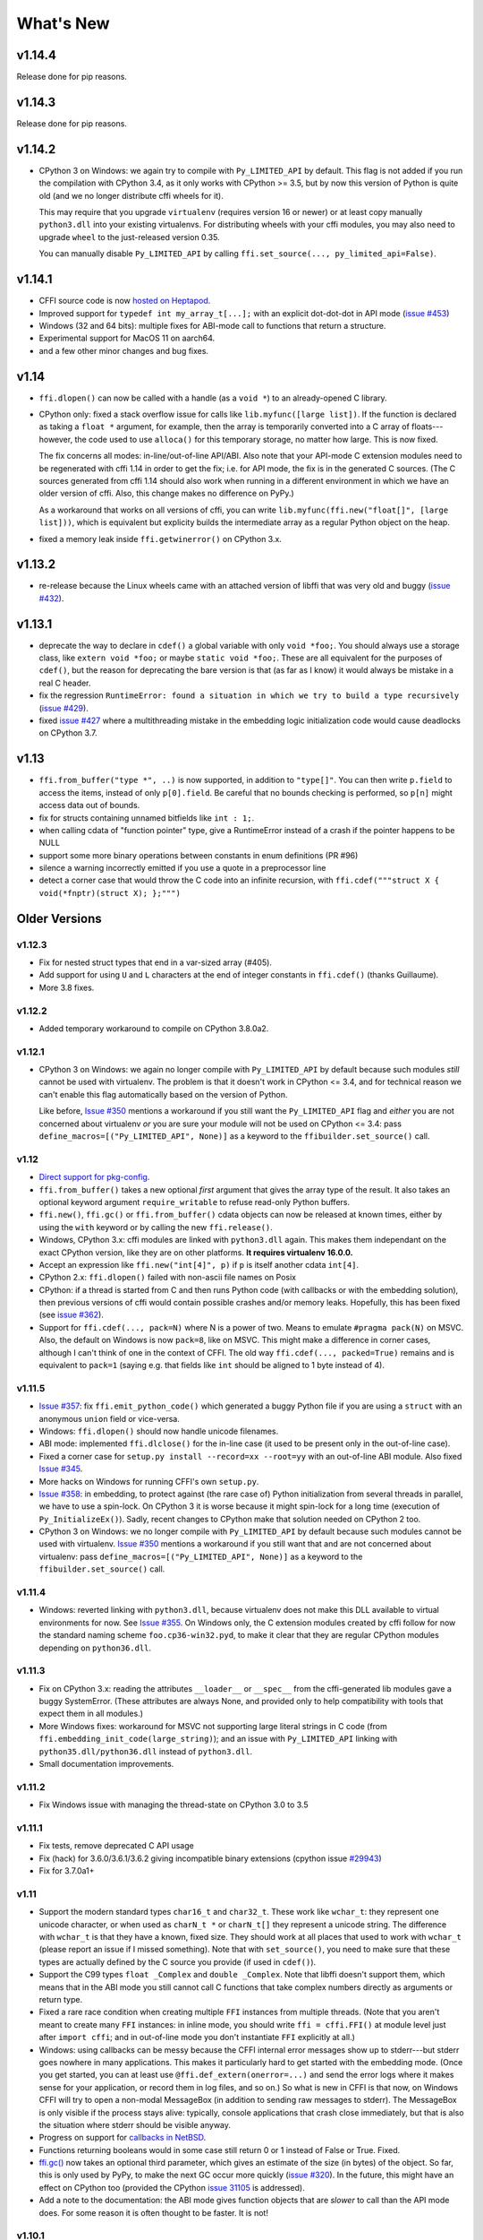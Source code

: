 ======================
What's New
======================


v1.14.4
=======

Release done for pip reasons.

v1.14.3
=======

Release done for pip reasons.

v1.14.2
=======

* CPython 3 on Windows: we again try to compile with ``Py_LIMITED_API``
  by default.  This flag is not added if you run the compilation with
  CPython 3.4, as it only works with CPython >= 3.5, but by now this
  version of Python is quite old (and we no longer distribute cffi
  wheels for it).

  This may require that you upgrade ``virtualenv`` (requires version 16
  or newer) or at least copy manually ``python3.dll`` into your existing
  virtualenvs.  For distributing wheels with your cffi modules, you may
  also need to upgrade ``wheel`` to the just-released version 0.35.

  You can manually disable ``Py_LIMITED_API`` by calling
  ``ffi.set_source(..., py_limited_api=False)``.


v1.14.1
=======

* CFFI source code is now `hosted on Heptapod`_.

* Improved support for ``typedef int my_array_t[...];`` with an explicit
  dot-dot-dot in API mode (`issue #453`_)

* Windows (32 and 64 bits): multiple fixes for ABI-mode call to functions
  that return a structure.

* Experimental support for MacOS 11 on aarch64.

* and a few other minor changes and bug fixes.

.. _`hosted on Heptapod`: https://foss.heptapod.net/pypy/cffi/
.. _`issue #453`: https://foss.heptapod.net/pypy/cffi/issues/453


v1.14
=====

* ``ffi.dlopen()`` can now be called with a handle (as a ``void *``) to an
  already-opened C library.

* CPython only: fixed a stack overflow issue for calls like
  ``lib.myfunc([large list])``.  If the function is declared as taking a
  ``float *`` argument, for example, then the array is temporarily converted
  into a C array of floats---however, the code used to use ``alloca()`` for
  this temporary storage, no matter how large.  This is now fixed.

  The fix concerns all modes: in-line/out-of-line API/ABI.  Also note that your
  API-mode C extension modules need to be regenerated with cffi 1.14 in order
  to get the fix; i.e. for API mode, the fix is in the generated C sources.
  (The C sources generated from cffi 1.14 should also work when running in
  a different environment in which we have an older version of cffi.  Also,
  this change makes no difference on PyPy.)

  As a workaround that works on all versions of cffi, you can write
  ``lib.myfunc(ffi.new("float[]", [large list]))``, which is
  equivalent but explicity builds the intermediate array as a regular
  Python object on the heap.

* fixed a memory leak inside ``ffi.getwinerror()`` on CPython 3.x.


v1.13.2
=======

* re-release because the Linux wheels came with an attached version of libffi
  that was very old and buggy (`issue #432`_).

.. _`issue #432`: https://foss.heptapod.net/pypy/cffi/-/issues/432



v1.13.1
=======

* deprecate the way to declare in ``cdef()`` a global variable with only
  ``void *foo;``.  You should always use a storage class, like ``extern void
  *foo;`` or maybe ``static void *foo;``.  These are all equivalent for
  the purposes of ``cdef()``, but the reason for deprecating the bare version
  is that (as far as I know) it would always be mistake in a real C header.

* fix the regression ``RuntimeError: found a situation in which we try
  to build a type recursively`` (`issue #429`_).

* fixed `issue #427`_ where a multithreading mistake in the embedding logic
  initialization code would cause deadlocks on CPython 3.7.

.. _`issue #429`: https://foss.heptapod.net/pypy/cffi/-/issues/429
.. _`issue #427`: https://foss.heptapod.net/pypy/cffi/-/issues/427


v1.13
=====

* ``ffi.from_buffer("type *", ..)`` is now supported, in addition to
  ``"type[]"``.  You can then write ``p.field`` to access the items, instead
  of only ``p[0].field``.  Be careful that no bounds checking is performed, so
  ``p[n]`` might access data out of bounds.

* fix for structs containing unnamed bitfields like ``int : 1;``.

* when calling cdata of "function pointer" type, give a RuntimeError instead
  of a crash if the pointer happens to be NULL

* support some more binary operations between constants in enum definitions
  (PR #96)

* silence a warning incorrectly emitted if you use a quote in a preprocessor
  line

* detect a corner case that would throw the C code into an infinite
  recursion, with ``ffi.cdef("""struct X { void(*fnptr)(struct X); };""")``


Older Versions
==============

v1.12.3
-------

* Fix for nested struct types that end in a var-sized array (#405).

* Add support for using ``U`` and ``L`` characters at the end of integer
  constants in ``ffi.cdef()`` (thanks Guillaume).

* More 3.8 fixes.


v1.12.2
-------

* Added temporary workaround to compile on CPython 3.8.0a2.


v1.12.1
-------

* CPython 3 on Windows: we again no longer compile with ``Py_LIMITED_API``
  by default because such modules *still* cannot be used with virtualenv.
  The problem is that it doesn't work in CPython <= 3.4, and for
  technical reason we can't enable this flag automatically based on the
  version of Python.

  Like before, `Issue #350`_ mentions a workaround if you still want
  the ``Py_LIMITED_API`` flag and *either* you are not concerned about
  virtualenv *or* you are sure your module will not be used on CPython
  <= 3.4: pass ``define_macros=[("Py_LIMITED_API", None)]`` as a keyword to the
  ``ffibuilder.set_source()`` call.


v1.12
-----

* `Direct support for pkg-config`__.

* ``ffi.from_buffer()`` takes a new optional *first* argument that gives
  the array type of the result.  It also takes an optional keyword argument
  ``require_writable`` to refuse read-only Python buffers.

* ``ffi.new()``, ``ffi.gc()`` or ``ffi.from_buffer()`` cdata objects
  can now be released at known times, either by using the ``with``
  keyword or by calling the new ``ffi.release()``.

* Windows, CPython 3.x: cffi modules are linked with ``python3.dll``
  again.  This makes them independant on the exact CPython version,
  like they are on other platforms.  **It requires virtualenv 16.0.0.**

* Accept an expression like ``ffi.new("int[4]", p)`` if ``p`` is itself
  another cdata ``int[4]``.

* CPython 2.x: ``ffi.dlopen()`` failed with non-ascii file names on Posix

* CPython: if a thread is started from C and then runs Python code (with
  callbacks or with the embedding solution), then previous versions of
  cffi would contain possible crashes and/or memory leaks.  Hopefully,
  this has been fixed (see `issue #362`_).

* Support for ``ffi.cdef(..., pack=N)`` where N is a power of two.
  Means to emulate ``#pragma pack(N)`` on MSVC.  Also, the default on
  Windows is now ``pack=8``, like on MSVC.  This might make a difference
  in corner cases, although I can't think of one in the context of CFFI.
  The old way ``ffi.cdef(..., packed=True)`` remains and is equivalent
  to ``pack=1`` (saying e.g. that fields like ``int`` should be aligned
  to 1 byte instead of 4).

.. __: cdef.html#pkgconfig
.. _`issue #362`: https://foss.heptapod.net/pypy/cffi/-/issues/362


v1.11.5
-------

* `Issue #357`_: fix ``ffi.emit_python_code()`` which generated a buggy
  Python file if you are using a ``struct`` with an anonymous ``union``
  field or vice-versa.

* Windows: ``ffi.dlopen()`` should now handle unicode filenames.

* ABI mode: implemented ``ffi.dlclose()`` for the in-line case (it used
  to be present only in the out-of-line case).

* Fixed a corner case for ``setup.py install --record=xx --root=yy``
  with an out-of-line ABI module.  Also fixed `Issue #345`_.

* More hacks on Windows for running CFFI's own ``setup.py``.

* `Issue #358`_: in embedding, to protect against (the rare case of)
  Python initialization from several threads in parallel, we have to use
  a spin-lock.  On CPython 3 it is worse because it might spin-lock for
  a long time (execution of ``Py_InitializeEx()``).  Sadly, recent
  changes to CPython make that solution needed on CPython 2 too.

* CPython 3 on Windows: we no longer compile with ``Py_LIMITED_API``
  by default because such modules cannot be used with virtualenv.
  `Issue #350`_ mentions a workaround if you still want that and are not
  concerned about virtualenv: pass ``define_macros=[("Py_LIMITED_API",
  None)]`` as a keyword to the ``ffibuilder.set_source()`` call.

.. _`Issue #345`: https://foss.heptapod.net/pypy/cffi/-/issues/345
.. _`Issue #350`: https://foss.heptapod.net/pypy/cffi/-/issues/350
.. _`Issue #358`: https://foss.heptapod.net/pypy/cffi/-/issues/358
.. _`Issue #357`: https://foss.heptapod.net/pypy/cffi/-/issues/357


v1.11.4
-------

* Windows: reverted linking with ``python3.dll``, because
  virtualenv does not make this DLL available to virtual environments
  for now.  See `Issue #355`_.  On Windows only, the C extension
  modules created by cffi follow for now the standard naming scheme
  ``foo.cp36-win32.pyd``, to make it clear that they are regular
  CPython modules depending on ``python36.dll``.

.. _`Issue #355`: https://foss.heptapod.net/pypy/cffi/-/issues/355


v1.11.3
-------

* Fix on CPython 3.x: reading the attributes ``__loader__`` or
  ``__spec__`` from the cffi-generated lib modules gave a buggy
  SystemError.  (These attributes are always None, and provided only to
  help compatibility with tools that expect them in all modules.)

* More Windows fixes: workaround for MSVC not supporting large
  literal strings in C code (from
  ``ffi.embedding_init_code(large_string)``); and an issue with
  ``Py_LIMITED_API`` linking with ``python35.dll/python36.dll`` instead
  of ``python3.dll``.

* Small documentation improvements.


v1.11.2
-------

* Fix Windows issue with managing the thread-state on CPython 3.0 to 3.5


v1.11.1
-------

* Fix tests, remove deprecated C API usage

* Fix (hack) for 3.6.0/3.6.1/3.6.2 giving incompatible binary extensions
  (cpython issue `#29943`_)

* Fix for 3.7.0a1+

.. _`#29943`: https://bugs.python.org/issue29943


v1.11
-----

* Support the modern standard types ``char16_t`` and ``char32_t``.
  These work like ``wchar_t``: they represent one unicode character, or
  when used as ``charN_t *`` or ``charN_t[]`` they represent a unicode
  string.  The difference with ``wchar_t`` is that they have a known,
  fixed size.  They should work at all places that used to work with
  ``wchar_t`` (please report an issue if I missed something).  Note
  that with ``set_source()``, you need to make sure that these types are
  actually defined by the C source you provide (if used in ``cdef()``).

* Support the C99 types ``float _Complex`` and ``double _Complex``.
  Note that libffi doesn't support them, which means that in the ABI
  mode you still cannot call C functions that take complex numbers
  directly as arguments or return type.

* Fixed a rare race condition when creating multiple ``FFI`` instances
  from multiple threads.  (Note that you aren't meant to create many
  ``FFI`` instances: in inline mode, you should write ``ffi =
  cffi.FFI()`` at module level just after ``import cffi``; and in
  out-of-line mode you don't instantiate ``FFI`` explicitly at all.)

* Windows: using callbacks can be messy because the CFFI internal error
  messages show up to stderr---but stderr goes nowhere in many
  applications.  This makes it particularly hard to get started with the
  embedding mode.  (Once you get started, you can at least use
  ``@ffi.def_extern(onerror=...)`` and send the error logs where it
  makes sense for your application, or record them in log files, and so
  on.)  So what is new in CFFI is that now, on Windows CFFI will try to
  open a non-modal MessageBox (in addition to sending raw messages to
  stderr).  The MessageBox is only visible if the process stays alive:
  typically, console applications that crash close immediately, but that
  is also the situation where stderr should be visible anyway.

* Progress on support for `callbacks in NetBSD`__.

* Functions returning booleans would in some case still return 0 or 1
  instead of False or True.  Fixed.

* `ffi.gc()`__ now takes an optional third parameter, which gives an
  estimate of the size (in bytes) of the object.  So far, this is only
  used by PyPy, to make the next GC occur more quickly (`issue #320`__).
  In the future, this might have an effect on CPython too (provided
  the CPython `issue 31105`__ is addressed).

* Add a note to the documentation: the ABI mode gives function objects
  that are *slower* to call than the API mode does.  For some reason it
  is often thought to be faster.  It is not!

.. __: https://foss.heptapod.net/pypy/cffi/-/issues/321
.. __: ref.html#ffi-gc
.. __: https://foss.heptapod.net/pypy/cffi/-/issues/320
.. __: http://bugs.python.org/issue31105


v1.10.1
-------

(only released inside PyPy 5.8.0)

* Fixed the line numbers reported in case of ``cdef()`` errors.
  Also, I just noticed, but pycparser always supported the preprocessor
  directive ``# 42 "foo.h"`` to mean "from the next line, we're in file
  foo.h starting from line 42", which it puts in the error messages.


v1.10
-----

* Issue #295: use calloc() directly instead of
  PyObject_Malloc()+memset() to handle ffi.new() with a default
  allocator.  Speeds up ``ffi.new(large-array)`` where most of the time
  you never touch most of the array.

* Some OS/X build fixes ("only with Xcode but without CLT").

* Improve a couple of error messages: when getting mismatched versions
  of cffi and its backend; and when calling functions which cannot be
  called with libffi because an argument is a struct that is "too
  complicated" (and not a struct *pointer*, which always works).

* Add support for some unusual compilers (non-msvc, non-gcc, non-icc,
  non-clang)

* Implemented the remaining cases for ``ffi.from_buffer``.  Now all
  buffer/memoryview objects can be passed.  The one remaining check is
  against passing unicode strings in Python 2.  (They support the buffer
  interface, but that gives the raw bytes behind the UTF16/UCS4 storage,
  which is most of the times not what you expect.  In Python 3 this has
  been fixed and the unicode strings don't support the memoryview
  interface any more.)

* The C type ``_Bool`` or ``bool`` now converts to a Python boolean
  when reading, instead of the content of the byte as an integer.  The
  potential incompatibility here is what occurs if the byte contains a
  value different from 0 and 1.  Previously, it would just return it;
  with this change, CFFI raises an exception in this case.  But this
  case means "undefined behavior" in C; if you really have to interface
  with a library relying on this, don't use ``bool`` in the CFFI side.
  Also, it is still valid to use a byte string as initializer for a
  ``bool[]``, but now it must only contain ``\x00`` or ``\x01``.  As an
  aside, ``ffi.string()`` no longer works on ``bool[]`` (but it never
  made much sense, as this function stops at the first zero).

* ``ffi.buffer`` is now the name of cffi's buffer type, and
  ``ffi.buffer()`` works like before but is the constructor of that type.

* ``ffi.addressof(lib, "name")``  now works also in in-line mode, not
  only in out-of-line mode.  This is useful for taking the address of
  global variables.

* Issue #255: ``cdata`` objects of a primitive type (integers, floats,
  char) are now compared and ordered by value.  For example, ``<cdata
  'int' 42>`` compares equal to ``42`` and ``<cdata 'char' b'A'>``
  compares equal to ``b'A'``.  Unlike C, ``<cdata 'int' -1>`` does not
  compare equal to ``ffi.cast("unsigned int", -1)``: it compares
  smaller, because ``-1 < 4294967295``.

* PyPy: ``ffi.new()`` and ``ffi.new_allocator()()`` did not record
  "memory pressure", causing the GC to run too infrequently if you call
  ``ffi.new()`` very often and/or with large arrays.  Fixed in PyPy 5.7.

* Support in ``ffi.cdef()`` for numeric expressions with ``+`` or
  ``-``.  Assumes that there is no overflow; it should be fixed first
  before we add more general support for arbitrary arithmetic on
  constants.


v1.9
----

* Structs with variable-sized arrays as their last field: now we track
  the length of the array after ``ffi.new()`` is called, just like we
  always tracked the length of ``ffi.new("int[]", 42)``.  This lets us
  detect out-of-range accesses to array items.  This also lets us
  display a better ``repr()``, and have the total size returned by
  ``ffi.sizeof()`` and ``ffi.buffer()``.  Previously both functions
  would return a result based on the size of the declared structure
  type, with an assumed empty array.  (Thanks andrew for starting this
  refactoring.)

* Add support in ``cdef()/set_source()`` for unspecified-length arrays
  in typedefs: ``typedef int foo_t[...];``.  It was already supported
  for global variables or structure fields.

* I turned in v1.8 a warning from ``cffi/model.py`` into an error:
  ``'enum xxx' has no values explicitly defined: refusing to guess which
  integer type it is meant to be (unsigned/signed, int/long)``.  Now I'm
  turning it back to a warning again; it seems that guessing that the
  enum has size ``int`` is a 99%-safe bet.  (But not 100%, so it stays
  as a warning.)

* Fix leaks in the code handling ``FILE *`` arguments.  In CPython 3
  there is a remaining issue that is hard to fix: if you pass a Python
  file object to a ``FILE *`` argument, then ``os.dup()`` is used and
  the new file descriptor is only closed when the GC reclaims the Python
  file object---and not at the earlier time when you call ``close()``,
  which only closes the original file descriptor.  If this is an issue,
  you should avoid this automatic convertion of Python file objects:
  instead, explicitly manipulate file descriptors and call ``fdopen()``
  from C (...via cffi).


v1.8.3
------

* When passing a ``void *`` argument to a function with a different
  pointer type, or vice-versa, the cast occurs automatically, like in C.
  The same occurs for initialization with ``ffi.new()`` and a few other
  places.  However, I thought that ``char *`` had the same
  property---but I was mistaken.  In C you get the usual warning if you
  try to give a ``char *`` to a ``char **`` argument, for example.
  Sorry about the confusion.  This has been fixed in CFFI by giving for
  now a warning, too.  It will turn into an error in a future version.


v1.8.2
------

* Issue #283: fixed ``ffi.new()`` on structures/unions with nested
  anonymous structures/unions, when there is at least one union in
  the mix.  When initialized with a list or a dict, it should now
  behave more closely like the ``{ }`` syntax does in GCC.


v1.8.1
------

* CPython 3.x: experimental: the generated C extension modules now use
  the "limited API", which means that, as a compiled .so/.dll, it should
  work directly on any version of CPython >= 3.2.  The name produced by
  distutils is still version-specific.  To get the version-independent
  name, you can rename it manually to ``NAME.abi3.so``, or use the very
  recent setuptools 26.

* Added ``ffi.compile(debug=...)``, similar to ``python setup.py build
  --debug`` but defaulting to True if we are running a debugging
  version of Python itself.


v1.8
----

* Removed the restriction that ``ffi.from_buffer()`` cannot be used on
  byte strings.  Now you can get a ``char *`` out of a byte string,
  which is valid as long as the string object is kept alive.  (But
  don't use it to *modify* the string object!  If you need this, use
  ``bytearray`` or other official techniques.)

* PyPy 5.4 can now pass a byte string directly to a ``char *``
  argument (in older versions, a copy would be made).  This used to be
  a CPython-only optimization.


v1.7
----

* ``ffi.gc(p, None)`` removes the destructor on an object previously
  created by another call to ``ffi.gc()``

* ``bool(ffi.cast("primitive type", x))`` now returns False if the
  value is zero (including ``-0.0``), and True otherwise.  Previously
  this would only return False for cdata objects of a pointer type when
  the pointer is NULL.

* bytearrays: ``ffi.from_buffer(bytearray-object)`` is now supported.
  (The reason it was not supported was that it was hard to do in PyPy,
  but it works since PyPy 5.3.)  To call a C function with a ``char *``
  argument from a buffer object---now including bytearrays---you write
  ``lib.foo(ffi.from_buffer(x))``.  Additionally, this is now supported:
  ``p[0:length] = bytearray-object``.  The problem with this was that a
  iterating over bytearrays gives *numbers* instead of *characters*.
  (Now it is implemented with just a memcpy, of course, not actually
  iterating over the characters.)

* C++: compiling the generated C code with C++ was supposed to work,
  but failed if you make use the ``bool`` type (because that is rendered
  as the C ``_Bool`` type, which doesn't exist in C++).

* ``help(lib)`` and ``help(lib.myfunc)`` now give useful information,
  as well as ``dir(p)`` where ``p`` is a struct or pointer-to-struct.


v1.6
----

* `ffi.list_types()`_

* `ffi.unpack()`_

* `extern "Python+C"`_

* in API mode, ``lib.foo.__doc__`` contains the C signature now.  On
  CPython you can say ``help(lib.foo)``, but for some reason
  ``help(lib)`` (or ``help(lib.foo)`` on PyPy) is still useless; I
  haven't yet figured out the hacks needed to convince ``pydoc`` to
  show more.  (You can use ``dir(lib)`` but it is not most helpful.)

* Yet another attempt at robustness of ``ffi.def_extern()`` against
  CPython's interpreter shutdown logic.

.. _`ffi.list_types()`: ref.html#ffi-list-types
.. _`ffi.unpack()`: ref.html#ffi-unpack
.. _`extern "Python+C"`: using.html#extern-python-c


v1.5.2
------

* Fix 1.5.1 for Python 2.6.


v1.5.1
------

* A few installation-time tweaks (thanks Stefano!)

* Issue #245: Win32: ``__stdcall`` was never generated for
  ``extern "Python"`` functions

* Issue #246: trying to be more robust against CPython's fragile
  interpreter shutdown logic


v1.5.0
------

* Support for `using CFFI for embedding`__.

.. __: embedding.html


v1.4.2
------

Nothing changed from v1.4.1.


v1.4.1
------

* Fix the compilation failure of cffi on CPython 3.5.0.  (3.5.1 works;
  some detail changed that makes some underscore-starting macros
  disappear from view of extension modules, and I worked around it,
  thinking it changed in all 3.5 versions---but no: it was only in
  3.5.1.)


v1.4.0
------

* A `better way to do callbacks`__ has been added (faster and more
  portable, and usually cleaner).  It is a mechanism for the
  out-of-line API mode that replaces the dynamic creation of callback
  objects (i.e. C functions that invoke Python) with the static
  declaration in ``cdef()`` of which callbacks are needed.  This is
  more C-like, in that you have to structure your code around the idea
  that you get a fixed number of function pointers, instead of
  creating them on-the-fly.

* ``ffi.compile()`` now takes an optional ``verbose`` argument.  When
  ``True``, distutils prints the calls to the compiler.

* ``ffi.compile()`` used to fail if given ``sources`` with a path that
  includes ``".."``.  Fixed.

* ``ffi.init_once()`` added.  See docs__.

* ``dir(lib)`` now works on libs returned by ``ffi.dlopen()`` too.

* Cleaned up and modernized the content of the ``demo`` subdirectory
  in the sources (thanks matti!).

* ``ffi.new_handle()`` is now guaranteed to return unique ``void *``
  values, even if called twice on the same object.  Previously, in
  that case, CPython would return two ``cdata`` objects with the same
  ``void *`` value.  This change is useful to add and remove handles
  from a global dict (or set) without worrying about duplicates.
  It already used to work like that on PyPy.
  *This change can break code that used to work on CPython by relying
  on the object to be kept alive by other means than keeping the
  result of ffi.new_handle() alive.*  (The corresponding `warning in
  the docs`__ of ``ffi.new_handle()`` has been here since v0.8!)

.. __: using.html#extern-python
.. __: ref.html#ffi-init-once
.. __: ref.html#ffi-new-handle


v1.3.1
------

* The optional typedefs (``bool``, ``FILE`` and all Windows types) were
  not always available from out-of-line FFI objects.

* Opaque enums are phased out from the cdefs: they now give a warning,
  instead of (possibly wrongly) being assumed equal to ``unsigned int``.
  Please report if you get a reasonable use case for them.

* Some parsing details, notably ``volatile`` is passed along like
  ``const`` and ``restrict``.  Also, older versions of pycparser
  mis-parse some pointer-to-pointer types like ``char * const *``: the
  "const" ends up at the wrong place.  Added a workaround.


v1.3.0
------

* Added `ffi.memmove()`_.

* Pull request #64: out-of-line API mode: we can now declare
  floating-point types with ``typedef float... foo_t;``.  This only
  works if ``foo_t`` is a float or a double, not ``long double``.

* Issue #217: fix possible unaligned pointer manipulation, which crashes
  on some architectures (64-bit, non-x86).

* Issues #64 and #126: when using ``set_source()`` or ``verify()``,
  the ``const`` and ``restrict`` keywords are copied from the cdef
  to the generated C code; this fixes warnings by the C compiler.
  It also fixes corner cases like ``typedef const int T; T a;``
  which would previously not consider ``a`` as a constant.  (The
  cdata objects themselves are never ``const``.)

* Win32: support for ``__stdcall``.  For callbacks and function
  pointers; regular C functions still don't need to have their `calling
  convention`_ declared.

* Windows: CPython 2.7 distutils doesn't work with Microsoft's official
  Visual Studio for Python, and I'm told this is `not a bug`__.  For
  ffi.compile(), we `removed a workaround`__ that was inside cffi but
  which had unwanted side-effects.  Try saying ``import setuptools``
  first, which patches distutils...

.. _`ffi.memmove()`: ref.html#ffi-memmove
.. __: https://bugs.python.org/issue23246
.. __: https://bitbucket.org/cffi/cffi/pull-requests/65/remove-_hack_at_distutils-which-imports/diff
.. _`calling convention`: using.html#windows-calling-conventions


v1.2.1
------

Nothing changed from v1.2.0.


v1.2.0
------

* Out-of-line mode: ``int a[][...];`` can be used to declare a structure
  field or global variable which is, simultaneously, of total length
  unknown to the C compiler (the ``a[]`` part) and each element is
  itself an array of N integers, where the value of N *is* known to the
  C compiler (the ``int`` and ``[...]`` parts around it).  Similarly,
  ``int a[5][...];`` is supported (but probably less useful: remember
  that in C it means ``int (a[5])[...];``).

* PyPy: the ``lib.some_function`` objects were missing the attributes
  ``__name__``, ``__module__`` and ``__doc__`` that are expected e.g. by
  some decorators-management functions from ``functools``.

* Out-of-line API mode: you can now do ``from _example.lib import x``
  to import the name ``x`` from ``_example.lib``, even though the
  ``lib`` object is not a standard module object.  (Also works in ``from
  _example.lib import *``, but this is even more of a hack and will fail
  if ``lib`` happens to declare a name called ``__all__``.  Note that
  ``*`` excludes the global variables; only the functions and constants
  make sense to import like this.)

* ``lib.__dict__`` works again and gives you a copy of the
  dict---assuming that ``lib`` has got no symbol called precisely
  ``__dict__``.  (In general, it is safer to use ``dir(lib)``.)

* Out-of-line API mode: global variables are now fetched on demand at
  every access.  It fixes issue #212 (Windows DLL variables), and also
  allows variables that are defined as dynamic macros (like ``errno``)
  or ``__thread`` -local variables.  (This change might also tighten
  the C compiler's check on the variables' type.)

* Issue #209: dereferencing NULL pointers now raises RuntimeError
  instead of segfaulting.  Meant as a debugging aid.  The check is
  only for NULL: if you dereference random or dead pointers you might
  still get segfaults.

* Issue #152: callbacks__: added an argument ``ffi.callback(...,
  onerror=...)``.  If the main callback function raises an exception
  and ``onerror`` is provided, then ``onerror(exception, exc_value,
  traceback)`` is called.  This is similar to writing a ``try:
  except:`` in the main callback function, but in some cases (e.g. a
  signal) an exception can occur at the very start of the callback
  function---before it had time to enter the ``try: except:`` block.

* Issue #115: added ``ffi.new_allocator()``, which officializes
  support for `alternative allocators`__.

.. __: using.html#callbacks
.. __: ref.html#ffi-new-allocator


v1.1.2
------

* ``ffi.gc()``: fixed a race condition in multithreaded programs
  introduced in 1.1.1


v1.1.1
------

* Out-of-line mode: ``ffi.string()``, ``ffi.buffer()`` and
  ``ffi.getwinerror()`` didn't accept their arguments as keyword
  arguments, unlike their in-line mode equivalent.  (It worked in PyPy.)

* Out-of-line ABI mode: documented a restriction__ of ``ffi.dlopen()``
  when compared to the in-line mode.

* ``ffi.gc()``: when called several times with equal pointers, it was
  accidentally registering only the last destructor, or even none at
  all depending on details.  (It was correctly registering all of them
  only in PyPy, and only with the out-of-line FFIs.)

.. __: cdef.html#dlopen-note


v1.1.0
------

* Out-of-line API mode: we can now declare integer types with
  ``typedef int... foo_t;``.  The exact size and signedness of ``foo_t``
  is figured out by the compiler.

* Out-of-line API mode: we can now declare multidimensional arrays
  (as fields or as globals) with ``int n[...][...]``.  Before, only the
  outermost dimension would support the ``...`` syntax.

* Out-of-line ABI mode: we now support any constant declaration,
  instead of only integers whose value is given in the cdef.  Such "new"
  constants, i.e. either non-integers or without a value given in the
  cdef, must correspond to actual symbols in the lib.  At runtime they
  are looked up the first time we access them.  This is useful if the
  library defines ``extern const sometype somename;``.

* ``ffi.addressof(lib, "func_name")`` now returns a regular cdata object
  of type "pointer to function".  You can use it on any function from a
  library in API mode (in ABI mode, all functions are already regular
  cdata objects).  To support this, you need to recompile your cffi
  modules.

* Issue #198: in API mode, if you declare constants of a ``struct``
  type, what you saw from lib.CONSTANT was corrupted.

* Issue #196: ``ffi.set_source("package._ffi", None)`` would
  incorrectly generate the Python source to ``package._ffi.py`` instead
  of ``package/_ffi.py``.  Also fixed: in some cases, if the C file was
  in ``build/foo.c``, the .o file would be put in ``build/build/foo.o``.


v1.0.3
------

* Same as 1.0.2, apart from doc and test fixes on some platforms.


v1.0.2
------

* Variadic C functions (ending in a "..." argument) were not supported
  in the out-of-line ABI mode.  This was a bug---there was even a
  (non-working) example__ doing exactly that!

.. __: overview.html#out-of-line-abi-level


v1.0.1
------

* ``ffi.set_source()`` crashed if passed a ``sources=[..]`` argument.
  Fixed by chrippa on pull request #60.

* Issue #193: if we use a struct between the first cdef() where it is
  declared and another cdef() where its fields are defined, then this
  definition was ignored.

* Enums were buggy if you used too many "..." in their definition.


v1.0.0
------

* The main news item is out-of-line module generation:

  * `for ABI level`_, with ``ffi.dlopen()``

  * `for API level`_, which used to be with ``ffi.verify()``, now deprecated

* (this page will list what is new from all versions from 1.0.0
  forward.)

.. _`for ABI level`: overview.html#out-of-line-abi-level
.. _`for API level`: overview.html#out-of-line-api-level
